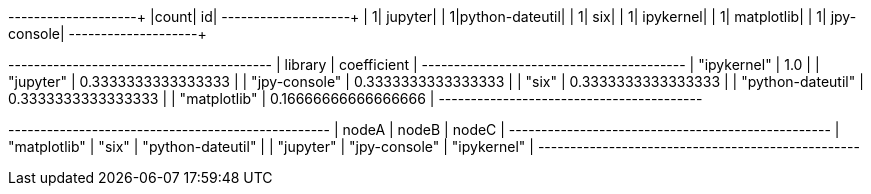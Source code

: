 // tag::pyspark-results[]
+-----+---------------+
|count|             id|
+-----+---------------+
|    1|        jupyter|
|    1|python-dateutil|
|    1|            six|
|    1|      ipykernel|
|    1|     matplotlib|
|    1|    jpy-console|
+-----+---------------+
// end::pyspark-results[]


// tag::neo4j-results[]
+-----------------------------------------+
| library           | coefficient         |
+-----------------------------------------+
| "ipykernel"       | 1.0                 |
| "jupyter"         | 0.3333333333333333  |
| "jpy-console"     | 0.3333333333333333  |
| "six"             | 0.3333333333333333  |
| "python-dateutil" | 0.3333333333333333  |
| "matplotlib"      | 0.16666666666666666 |
+-----------------------------------------+
// end::neo4j-results[]

// tag::neo4j-triangle-stream-results[]
+--------------------------------------------------+
| nodeA        | nodeB         | nodeC             |
+--------------------------------------------------+
| "matplotlib" | "six"         | "python-dateutil" |
| "jupyter"    | "jpy-console" | "ipykernel"       |
+--------------------------------------------------+

// end::neo4j-triangle-stream-results[]